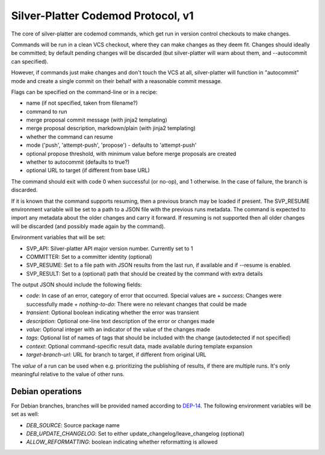 Silver-Platter Codemod Protocol, v1
===================================

The core of silver-platter are codemod commands, which get run in version
control checkouts to make changes.

Commands will be run in a clean VCS checkout, where they can make changes as
they deem fit. Changes should ideally be committed; by default pending changes
will be discarded (but silver-platter will warn about them, and --autocommit
can specified).

However, if commands just make changes and don't touch the VCS at all,
silver-platter will function in "autocommit" mode and create a single commit on
their behalf with a reasonable commit message.

Flags can be specified on the command-line or in a recipe:

* name (if not specified, taken from filename?)
* command to run
* merge proposal commit message (with jinja2 templating)
* merge proposal description, markdown/plain (with jinja2 templating)
* whether the command can resume
* mode ('push', 'attempt-push', 'propose') - defaults to 'attempt-push'
* optional propose threshold, with minimum value before merge proposals are created
* whether to autocommit (defaults to true?)
* optional URL to target (if different from base URL)

The command should exit with code 0 when successful (or no-op), and 1 otherwise. In
the case of failure, the branch is discarded.

If it is known that the command supports resuming, then a previous branch
may be loaded if present. The SVP_RESUME environment variable
will be set to a path to a JSON file with the previous runs metadata.
The command is expected to import any metadata about the older changes
and carry it forward.
If resuming is not supported then all older changes will be discarded
(and possibly made again by the command).

Environment variables that will be set:

* SVP_API: Silver-platter API major version number. Currently set to 1
* COMMITTER: Set to a committer identity (optional)
* SVP_RESUME: Set to a file path with JSON results from the last run, if available and if --resume is enabled.
* SVP_RESULT: Set to a (optional) path that should be created by the command with extra details

The output JSON should include the following fields:

* *code*: In case of an error, category of error that occurred. Special values are
  + *success*: Changes were successfully made
  + *nothing-to-do*: There were no relevant changes that could be made
* *transient*: Optional boolean indicating whether the error was transient
* *description*: Optional one-line text description of the error or changes made
* *value*: Optional integer with an indicator of the value of the changes made
* *tags*: Optional list of names of tags that should be included with the change (autodetected if not specified)
* *context*: Optional command-specific result data, made available during template expansion
* *target-branch-url*: URL for branch to target, if different from original URL

The *value* of a run can be used when e.g. prioritizing the publishing of results,
if there are multiple runs. It's only meaningful relative to the value of other
runs.

Debian operations
-----------------

For Debian branches, branches will be provided named according to
`DEP-14 <https://dep-team.pages.debian.net/deps/dep14/>`_.
The following environment variables will be set as well:

* *DEB_SOURCE*: Source package name
* *DEB_UPDATE_CHANGELOG*: Set to either update_changelog/leave_changelog (optional)
* *ALLOW_REFORMATTING*: boolean indicating whether reformatting is allowed
